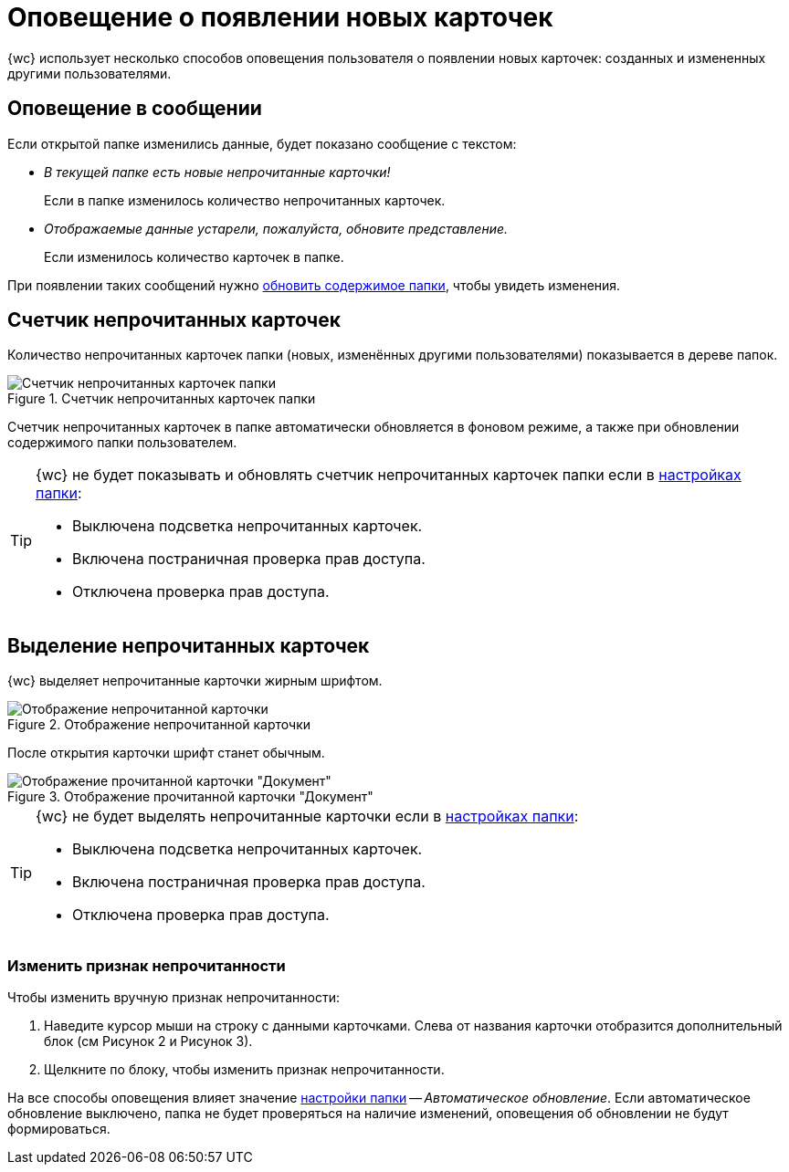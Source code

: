 = Оповещение о появлении новых карточек

{wc} использует несколько способов оповещения пользователя о появлении новых карточек: созданных и измененных другими пользователями.

== Оповещение в сообщении

Если открытой папке изменились данные, будет показано сообщение с текстом:

** _В текущей папке есть новые непрочитанные карточки!_
+
Если в папке изменилось количество непрочитанных карточек.
+
** _Отображаемые данные устарели, пожалуйста, обновите представление._
+
Если изменилось количество карточек в папке.

При появлении таких сообщений нужно xref:foldersUpdate.adoc[обновить содержимое папки], чтобы увидеть изменения.

== Счетчик непрочитанных карточек

Количество непрочитанных карточек папки (новых, изменённых другими пользователями) показывается в дереве папок.

.Счетчик непрочитанных карточек папки
image::folders_unreadcount.png[Счетчик непрочитанных карточек папки]

Счетчик непрочитанных карточек в папке автоматически обновляется в фоновом режиме, а также при обновлении содержимого папки пользователем.

[TIP]
====
{wc} не будет показывать и обновлять счетчик непрочитанных карточек папки если в xref:foldersSettings.adoc[настройках папки]:

- Выключена подсветка непрочитанных карточек.
- Включена постраничная проверка прав доступа.
- Отключена проверка прав доступа.
====

== Выделение непрочитанных карточек

{wc} выделяет непрочитанные карточки жирным шрифтом.

.Отображение непрочитанной карточки
image::dcard_unread.png[Отображение непрочитанной карточки]

После открытия карточки шрифт станет обычным.

.Отображение прочитанной карточки "Документ"
image::dcard_read.png[Отображение прочитанной карточки "Документ"]

[TIP]
====
{wc} не будет выделять непрочитанные карточки если в xref:foldersSettings.adoc[настройках папки]:

- Выключена подсветка непрочитанных карточек.
- Включена постраничная проверка прав доступа.
- Отключена проверка прав доступа.
====

=== Изменить признак непрочитанности

.Чтобы изменить вручную признак непрочитанности:
. Наведите курсор мыши на строку с данными карточками. Слева от названия карточки отобразится дополнительный блок (см Рисунок 2 и Рисунок 3).
. Щелкните по блоку, чтобы изменить признак непрочитанности.

На все способы оповещения влияет значение xref:foldersSettings.adoc[настройки папки] -- _Автоматическое обновление_. Если автоматическое обновление выключено, папка не будет проверяться на наличие изменений, оповещения об обновлении не будут формироваться.
